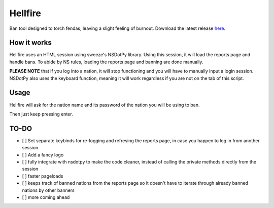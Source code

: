 Hellfire
========

Ban tool designed to torch fendas, leaving a slight feeling of burnout. Download the latest release `here`_.

.. _here: https://github.com/Celinova/Overburn/releases/latest


How it works
-------------------

Hellfire uses an HTML session using sweeze's NSDotPy library. Using this session, it will load the reports page and handle bans. To abide by NS rules, loading the reports page and banning are done manually. 

**PLEASE NOTE** that if you log into a nation, it will stop functioning and you will have to manually input a login session. NSDotPy also uses the keyboard function, meaning it will work regardless if you are not on the tab of this script.

Usage
-----------------------

Hellfire will ask for the nation name and its password of the nation you will be using to ban. 

Then just keep pressing enter.

TO-DO
-----------------------

- [ ] Set separate keybinds for re-logging and refresing the reports page, in case you happen to log in from another session.
- [ ] Add a fancy logo
- [ ] fully integrate with nsdotpy to make the code cleaner, instead of calling the private methods directly from the session
- [ ] faster pageloads
- [ ] keeps track of banned nations from the reports page so it doesn't have to iterate through already banned nations by other banners
- [ ] more coming ahead
